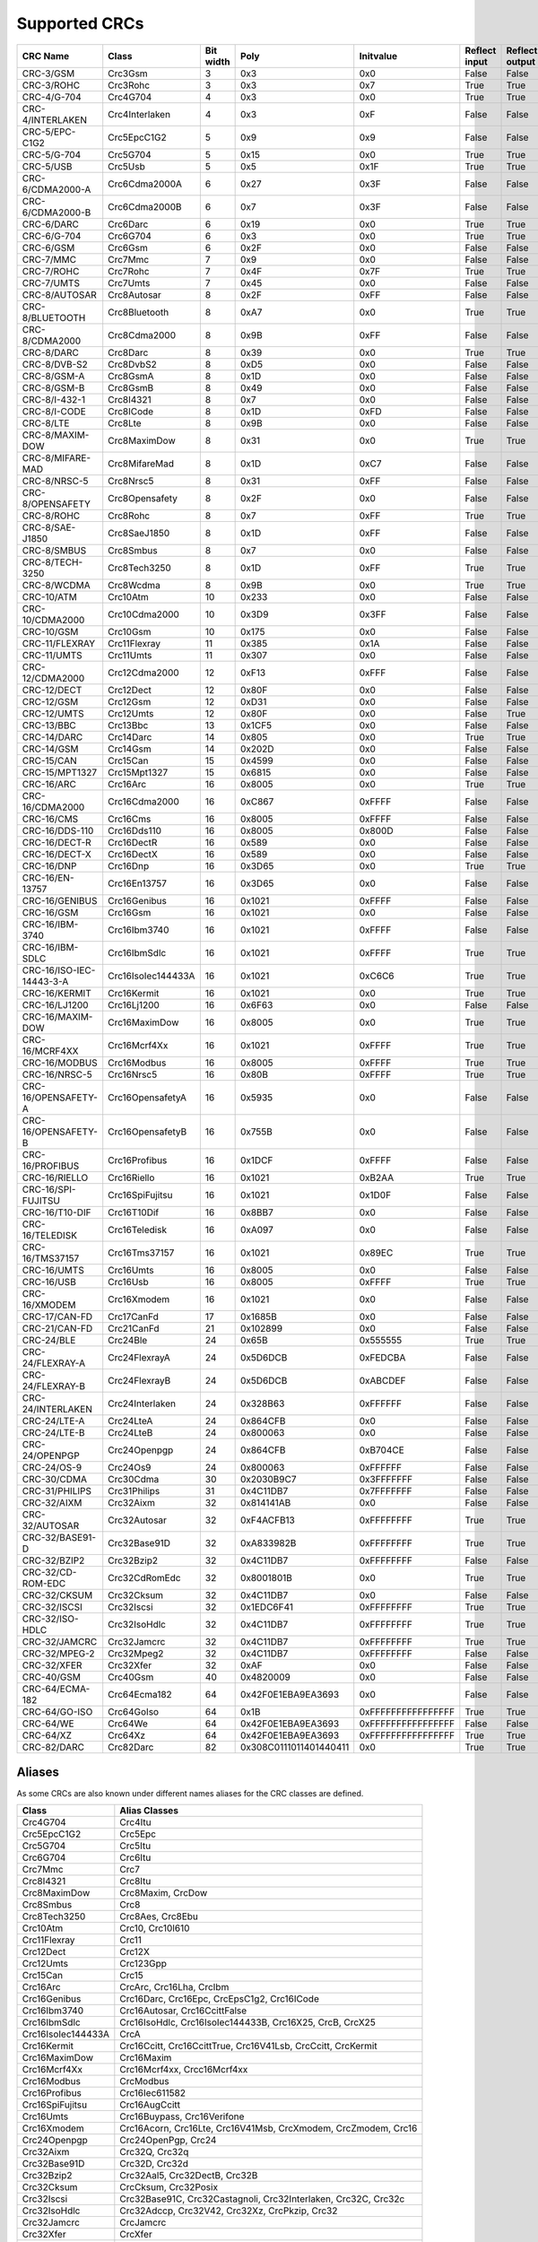 Supported CRCs
==============


+--------------------------+--------------------+-----------+--------------------------+----------------------+---------------+----------------+----------------------+--------------------------+----------------------+
| CRC Name                 | Class              | Bit width | Poly                     | Initvalue            | Reflect input | Reflect output | XOR output           | Check                    | Residue              |
+==========================+====================+===========+==========================+======================+===============+================+======================+==========================+======================+
| CRC-3/GSM                | Crc3Gsm            | 3         | 0x3                      | 0x0                  | False         | False          | 0x7                  | 0x4                      | 0x2                  |
+--------------------------+--------------------+-----------+--------------------------+----------------------+---------------+----------------+----------------------+--------------------------+----------------------+
| CRC-3/ROHC               | Crc3Rohc           | 3         | 0x3                      | 0x7                  | True          | True           | 0x0                  | 0x6                      | 0x0                  |
+--------------------------+--------------------+-----------+--------------------------+----------------------+---------------+----------------+----------------------+--------------------------+----------------------+
| CRC-4/G-704              | Crc4G704           | 4         | 0x3                      | 0x0                  | True          | True           | 0x0                  | 0x7                      | 0x0                  |
+--------------------------+--------------------+-----------+--------------------------+----------------------+---------------+----------------+----------------------+--------------------------+----------------------+
| CRC-4/INTERLAKEN         | Crc4Interlaken     | 4         | 0x3                      | 0xF                  | False         | False          | 0xF                  | 0xB                      | 0x2                  |
+--------------------------+--------------------+-----------+--------------------------+----------------------+---------------+----------------+----------------------+--------------------------+----------------------+
| CRC-5/EPC-C1G2           | Crc5EpcC1G2        | 5         | 0x9                      | 0x9                  | False         | False          | 0x0                  | 0x0                      | 0x0                  |
+--------------------------+--------------------+-----------+--------------------------+----------------------+---------------+----------------+----------------------+--------------------------+----------------------+
| CRC-5/G-704              | Crc5G704           | 5         | 0x15                     | 0x0                  | True          | True           | 0x0                  | 0x7                      | 0x0                  |
+--------------------------+--------------------+-----------+--------------------------+----------------------+---------------+----------------+----------------------+--------------------------+----------------------+
| CRC-5/USB                | Crc5Usb            | 5         | 0x5                      | 0x1F                 | True          | True           | 0x1F                 | 0x19                     | 0x6                  |
+--------------------------+--------------------+-----------+--------------------------+----------------------+---------------+----------------+----------------------+--------------------------+----------------------+
| CRC-6/CDMA2000-A         | Crc6Cdma2000A      | 6         | 0x27                     | 0x3F                 | False         | False          | 0x0                  | 0xD                      | 0x0                  |
+--------------------------+--------------------+-----------+--------------------------+----------------------+---------------+----------------+----------------------+--------------------------+----------------------+
| CRC-6/CDMA2000-B         | Crc6Cdma2000B      | 6         | 0x7                      | 0x3F                 | False         | False          | 0x0                  | 0x3B                     | 0x0                  |
+--------------------------+--------------------+-----------+--------------------------+----------------------+---------------+----------------+----------------------+--------------------------+----------------------+
| CRC-6/DARC               | Crc6Darc           | 6         | 0x19                     | 0x0                  | True          | True           | 0x0                  | 0x26                     | 0x0                  |
+--------------------------+--------------------+-----------+--------------------------+----------------------+---------------+----------------+----------------------+--------------------------+----------------------+
| CRC-6/G-704              | Crc6G704           | 6         | 0x3                      | 0x0                  | True          | True           | 0x0                  | 0x6                      | 0x0                  |
+--------------------------+--------------------+-----------+--------------------------+----------------------+---------------+----------------+----------------------+--------------------------+----------------------+
| CRC-6/GSM                | Crc6Gsm            | 6         | 0x2F                     | 0x0                  | False         | False          | 0x3F                 | 0x13                     | 0x3A                 |
+--------------------------+--------------------+-----------+--------------------------+----------------------+---------------+----------------+----------------------+--------------------------+----------------------+
| CRC-7/MMC                | Crc7Mmc            | 7         | 0x9                      | 0x0                  | False         | False          | 0x0                  | 0x75                     | 0x0                  |
+--------------------------+--------------------+-----------+--------------------------+----------------------+---------------+----------------+----------------------+--------------------------+----------------------+
| CRC-7/ROHC               | Crc7Rohc           | 7         | 0x4F                     | 0x7F                 | True          | True           | 0x0                  | 0x53                     | 0x0                  |
+--------------------------+--------------------+-----------+--------------------------+----------------------+---------------+----------------+----------------------+--------------------------+----------------------+
| CRC-7/UMTS               | Crc7Umts           | 7         | 0x45                     | 0x0                  | False         | False          | 0x0                  | 0x61                     | 0x0                  |
+--------------------------+--------------------+-----------+--------------------------+----------------------+---------------+----------------+----------------------+--------------------------+----------------------+
| CRC-8/AUTOSAR            | Crc8Autosar        | 8         | 0x2F                     | 0xFF                 | False         | False          | 0xFF                 | 0xDF                     | 0x42                 |
+--------------------------+--------------------+-----------+--------------------------+----------------------+---------------+----------------+----------------------+--------------------------+----------------------+
| CRC-8/BLUETOOTH          | Crc8Bluetooth      | 8         | 0xA7                     | 0x0                  | True          | True           | 0x0                  | 0x26                     | 0x0                  |
+--------------------------+--------------------+-----------+--------------------------+----------------------+---------------+----------------+----------------------+--------------------------+----------------------+
| CRC-8/CDMA2000           | Crc8Cdma2000       | 8         | 0x9B                     | 0xFF                 | False         | False          | 0x0                  | 0xDA                     | 0x0                  |
+--------------------------+--------------------+-----------+--------------------------+----------------------+---------------+----------------+----------------------+--------------------------+----------------------+
| CRC-8/DARC               | Crc8Darc           | 8         | 0x39                     | 0x0                  | True          | True           | 0x0                  | 0x15                     | 0x0                  |
+--------------------------+--------------------+-----------+--------------------------+----------------------+---------------+----------------+----------------------+--------------------------+----------------------+
| CRC-8/DVB-S2             | Crc8DvbS2          | 8         | 0xD5                     | 0x0                  | False         | False          | 0x0                  | 0xBC                     | 0x0                  |
+--------------------------+--------------------+-----------+--------------------------+----------------------+---------------+----------------+----------------------+--------------------------+----------------------+
| CRC-8/GSM-A              | Crc8GsmA           | 8         | 0x1D                     | 0x0                  | False         | False          | 0x0                  | 0x37                     | 0x0                  |
+--------------------------+--------------------+-----------+--------------------------+----------------------+---------------+----------------+----------------------+--------------------------+----------------------+
| CRC-8/GSM-B              | Crc8GsmB           | 8         | 0x49                     | 0x0                  | False         | False          | 0xFF                 | 0x94                     | 0x53                 |
+--------------------------+--------------------+-----------+--------------------------+----------------------+---------------+----------------+----------------------+--------------------------+----------------------+
| CRC-8/I-432-1            | Crc8I4321          | 8         | 0x7                      | 0x0                  | False         | False          | 0x55                 | 0xA1                     | 0xAC                 |
+--------------------------+--------------------+-----------+--------------------------+----------------------+---------------+----------------+----------------------+--------------------------+----------------------+
| CRC-8/I-CODE             | Crc8ICode          | 8         | 0x1D                     | 0xFD                 | False         | False          | 0x0                  | 0x7E                     | 0x0                  |
+--------------------------+--------------------+-----------+--------------------------+----------------------+---------------+----------------+----------------------+--------------------------+----------------------+
| CRC-8/LTE                | Crc8Lte            | 8         | 0x9B                     | 0x0                  | False         | False          | 0x0                  | 0xEA                     | 0x0                  |
+--------------------------+--------------------+-----------+--------------------------+----------------------+---------------+----------------+----------------------+--------------------------+----------------------+
| CRC-8/MAXIM-DOW          | Crc8MaximDow       | 8         | 0x31                     | 0x0                  | True          | True           | 0x0                  | 0xA1                     | 0x0                  |
+--------------------------+--------------------+-----------+--------------------------+----------------------+---------------+----------------+----------------------+--------------------------+----------------------+
| CRC-8/MIFARE-MAD         | Crc8MifareMad      | 8         | 0x1D                     | 0xC7                 | False         | False          | 0x0                  | 0x99                     | 0x0                  |
+--------------------------+--------------------+-----------+--------------------------+----------------------+---------------+----------------+----------------------+--------------------------+----------------------+
| CRC-8/NRSC-5             | Crc8Nrsc5          | 8         | 0x31                     | 0xFF                 | False         | False          | 0x0                  | 0xF7                     | 0x0                  |
+--------------------------+--------------------+-----------+--------------------------+----------------------+---------------+----------------+----------------------+--------------------------+----------------------+
| CRC-8/OPENSAFETY         | Crc8Opensafety     | 8         | 0x2F                     | 0x0                  | False         | False          | 0x0                  | 0x3E                     | 0x0                  |
+--------------------------+--------------------+-----------+--------------------------+----------------------+---------------+----------------+----------------------+--------------------------+----------------------+
| CRC-8/ROHC               | Crc8Rohc           | 8         | 0x7                      | 0xFF                 | True          | True           | 0x0                  | 0xD0                     | 0x0                  |
+--------------------------+--------------------+-----------+--------------------------+----------------------+---------------+----------------+----------------------+--------------------------+----------------------+
| CRC-8/SAE-J1850          | Crc8SaeJ1850       | 8         | 0x1D                     | 0xFF                 | False         | False          | 0xFF                 | 0x4B                     | 0xC4                 |
+--------------------------+--------------------+-----------+--------------------------+----------------------+---------------+----------------+----------------------+--------------------------+----------------------+
| CRC-8/SMBUS              | Crc8Smbus          | 8         | 0x7                      | 0x0                  | False         | False          | 0x0                  | 0xF4                     | 0x0                  |
+--------------------------+--------------------+-----------+--------------------------+----------------------+---------------+----------------+----------------------+--------------------------+----------------------+
| CRC-8/TECH-3250          | Crc8Tech3250       | 8         | 0x1D                     | 0xFF                 | True          | True           | 0x0                  | 0x97                     | 0x0                  |
+--------------------------+--------------------+-----------+--------------------------+----------------------+---------------+----------------+----------------------+--------------------------+----------------------+
| CRC-8/WCDMA              | Crc8Wcdma          | 8         | 0x9B                     | 0x0                  | True          | True           | 0x0                  | 0x25                     | 0x0                  |
+--------------------------+--------------------+-----------+--------------------------+----------------------+---------------+----------------+----------------------+--------------------------+----------------------+
| CRC-10/ATM               | Crc10Atm           | 10        | 0x233                    | 0x0                  | False         | False          | 0x0                  | 0x199                    | 0x0                  |
+--------------------------+--------------------+-----------+--------------------------+----------------------+---------------+----------------+----------------------+--------------------------+----------------------+
| CRC-10/CDMA2000          | Crc10Cdma2000      | 10        | 0x3D9                    | 0x3FF                | False         | False          | 0x0                  | 0x233                    | 0x0                  |
+--------------------------+--------------------+-----------+--------------------------+----------------------+---------------+----------------+----------------------+--------------------------+----------------------+
| CRC-10/GSM               | Crc10Gsm           | 10        | 0x175                    | 0x0                  | False         | False          | 0x3FF                | 0x12A                    | 0xC6                 |
+--------------------------+--------------------+-----------+--------------------------+----------------------+---------------+----------------+----------------------+--------------------------+----------------------+
| CRC-11/FLEXRAY           | Crc11Flexray       | 11        | 0x385                    | 0x1A                 | False         | False          | 0x0                  | 0x5A3                    | 0x0                  |
+--------------------------+--------------------+-----------+--------------------------+----------------------+---------------+----------------+----------------------+--------------------------+----------------------+
| CRC-11/UMTS              | Crc11Umts          | 11        | 0x307                    | 0x0                  | False         | False          | 0x0                  | 0x61                     | 0x0                  |
+--------------------------+--------------------+-----------+--------------------------+----------------------+---------------+----------------+----------------------+--------------------------+----------------------+
| CRC-12/CDMA2000          | Crc12Cdma2000      | 12        | 0xF13                    | 0xFFF                | False         | False          | 0x0                  | 0xD4D                    | 0x0                  |
+--------------------------+--------------------+-----------+--------------------------+----------------------+---------------+----------------+----------------------+--------------------------+----------------------+
| CRC-12/DECT              | Crc12Dect          | 12        | 0x80F                    | 0x0                  | False         | False          | 0x0                  | 0xF5B                    | 0x0                  |
+--------------------------+--------------------+-----------+--------------------------+----------------------+---------------+----------------+----------------------+--------------------------+----------------------+
| CRC-12/GSM               | Crc12Gsm           | 12        | 0xD31                    | 0x0                  | False         | False          | 0xFFF                | 0xB34                    | 0x178                |
+--------------------------+--------------------+-----------+--------------------------+----------------------+---------------+----------------+----------------------+--------------------------+----------------------+
| CRC-12/UMTS              | Crc12Umts          | 12        | 0x80F                    | 0x0                  | False         | True           | 0x0                  | 0xDAF                    | 0x0                  |
+--------------------------+--------------------+-----------+--------------------------+----------------------+---------------+----------------+----------------------+--------------------------+----------------------+
| CRC-13/BBC               | Crc13Bbc           | 13        | 0x1CF5                   | 0x0                  | False         | False          | 0x0                  | 0x4FA                    | 0x0                  |
+--------------------------+--------------------+-----------+--------------------------+----------------------+---------------+----------------+----------------------+--------------------------+----------------------+
| CRC-14/DARC              | Crc14Darc          | 14        | 0x805                    | 0x0                  | True          | True           | 0x0                  | 0x82D                    | 0x0                  |
+--------------------------+--------------------+-----------+--------------------------+----------------------+---------------+----------------+----------------------+--------------------------+----------------------+
| CRC-14/GSM               | Crc14Gsm           | 14        | 0x202D                   | 0x0                  | False         | False          | 0x3FFF               | 0x30AE                   | 0x31E                |
+--------------------------+--------------------+-----------+--------------------------+----------------------+---------------+----------------+----------------------+--------------------------+----------------------+
| CRC-15/CAN               | Crc15Can           | 15        | 0x4599                   | 0x0                  | False         | False          | 0x0                  | 0x59E                    | 0x0                  |
+--------------------------+--------------------+-----------+--------------------------+----------------------+---------------+----------------+----------------------+--------------------------+----------------------+
| CRC-15/MPT1327           | Crc15Mpt1327       | 15        | 0x6815                   | 0x0                  | False         | False          | 0x1                  | 0x2566                   | 0x6815               |
+--------------------------+--------------------+-----------+--------------------------+----------------------+---------------+----------------+----------------------+--------------------------+----------------------+
| CRC-16/ARC               | Crc16Arc           | 16        | 0x8005                   | 0x0                  | True          | True           | 0x0                  | 0xBB3D                   | 0x0                  |
+--------------------------+--------------------+-----------+--------------------------+----------------------+---------------+----------------+----------------------+--------------------------+----------------------+
| CRC-16/CDMA2000          | Crc16Cdma2000      | 16        | 0xC867                   | 0xFFFF               | False         | False          | 0x0                  | 0x4C06                   | 0x0                  |
+--------------------------+--------------------+-----------+--------------------------+----------------------+---------------+----------------+----------------------+--------------------------+----------------------+
| CRC-16/CMS               | Crc16Cms           | 16        | 0x8005                   | 0xFFFF               | False         | False          | 0x0                  | 0xAEE7                   | 0x0                  |
+--------------------------+--------------------+-----------+--------------------------+----------------------+---------------+----------------+----------------------+--------------------------+----------------------+
| CRC-16/DDS-110           | Crc16Dds110        | 16        | 0x8005                   | 0x800D               | False         | False          | 0x0                  | 0x9ECF                   | 0x0                  |
+--------------------------+--------------------+-----------+--------------------------+----------------------+---------------+----------------+----------------------+--------------------------+----------------------+
| CRC-16/DECT-R            | Crc16DectR         | 16        | 0x589                    | 0x0                  | False         | False          | 0x1                  | 0x7E                     | 0x589                |
+--------------------------+--------------------+-----------+--------------------------+----------------------+---------------+----------------+----------------------+--------------------------+----------------------+
| CRC-16/DECT-X            | Crc16DectX         | 16        | 0x589                    | 0x0                  | False         | False          | 0x0                  | 0x7F                     | 0x0                  |
+--------------------------+--------------------+-----------+--------------------------+----------------------+---------------+----------------+----------------------+--------------------------+----------------------+
| CRC-16/DNP               | Crc16Dnp           | 16        | 0x3D65                   | 0x0                  | True          | True           | 0xFFFF               | 0xEA82                   | 0x66C5               |
+--------------------------+--------------------+-----------+--------------------------+----------------------+---------------+----------------+----------------------+--------------------------+----------------------+
| CRC-16/EN-13757          | Crc16En13757       | 16        | 0x3D65                   | 0x0                  | False         | False          | 0xFFFF               | 0xC2B7                   | 0xA366               |
+--------------------------+--------------------+-----------+--------------------------+----------------------+---------------+----------------+----------------------+--------------------------+----------------------+
| CRC-16/GENIBUS           | Crc16Genibus       | 16        | 0x1021                   | 0xFFFF               | False         | False          | 0xFFFF               | 0xD64E                   | 0x1D0F               |
+--------------------------+--------------------+-----------+--------------------------+----------------------+---------------+----------------+----------------------+--------------------------+----------------------+
| CRC-16/GSM               | Crc16Gsm           | 16        | 0x1021                   | 0x0                  | False         | False          | 0xFFFF               | 0xCE3C                   | 0x1D0F               |
+--------------------------+--------------------+-----------+--------------------------+----------------------+---------------+----------------+----------------------+--------------------------+----------------------+
| CRC-16/IBM-3740          | Crc16Ibm3740       | 16        | 0x1021                   | 0xFFFF               | False         | False          | 0x0                  | 0x29B1                   | 0x0                  |
+--------------------------+--------------------+-----------+--------------------------+----------------------+---------------+----------------+----------------------+--------------------------+----------------------+
| CRC-16/IBM-SDLC          | Crc16IbmSdlc       | 16        | 0x1021                   | 0xFFFF               | True          | True           | 0xFFFF               | 0x906E                   | 0xF0B8               |
+--------------------------+--------------------+-----------+--------------------------+----------------------+---------------+----------------+----------------------+--------------------------+----------------------+
| CRC-16/ISO-IEC-14443-3-A | Crc16IsoIec144433A | 16        | 0x1021                   | 0xC6C6               | True          | True           | 0x0                  | 0xBF05                   | 0x0                  |
+--------------------------+--------------------+-----------+--------------------------+----------------------+---------------+----------------+----------------------+--------------------------+----------------------+
| CRC-16/KERMIT            | Crc16Kermit        | 16        | 0x1021                   | 0x0                  | True          | True           | 0x0                  | 0x2189                   | 0x0                  |
+--------------------------+--------------------+-----------+--------------------------+----------------------+---------------+----------------+----------------------+--------------------------+----------------------+
| CRC-16/LJ1200            | Crc16Lj1200        | 16        | 0x6F63                   | 0x0                  | False         | False          | 0x0                  | 0xBDF4                   | 0x0                  |
+--------------------------+--------------------+-----------+--------------------------+----------------------+---------------+----------------+----------------------+--------------------------+----------------------+
| CRC-16/MAXIM-DOW         | Crc16MaximDow      | 16        | 0x8005                   | 0x0                  | True          | True           | 0xFFFF               | 0x44C2                   | 0xB001               |
+--------------------------+--------------------+-----------+--------------------------+----------------------+---------------+----------------+----------------------+--------------------------+----------------------+
| CRC-16/MCRF4XX           | Crc16Mcrf4Xx       | 16        | 0x1021                   | 0xFFFF               | True          | True           | 0x0                  | 0x6F91                   | 0x0                  |
+--------------------------+--------------------+-----------+--------------------------+----------------------+---------------+----------------+----------------------+--------------------------+----------------------+
| CRC-16/MODBUS            | Crc16Modbus        | 16        | 0x8005                   | 0xFFFF               | True          | True           | 0x0                  | 0x4B37                   | 0x0                  |
+--------------------------+--------------------+-----------+--------------------------+----------------------+---------------+----------------+----------------------+--------------------------+----------------------+
| CRC-16/NRSC-5            | Crc16Nrsc5         | 16        | 0x80B                    | 0xFFFF               | True          | True           | 0x0                  | 0xA066                   | 0x0                  |
+--------------------------+--------------------+-----------+--------------------------+----------------------+---------------+----------------+----------------------+--------------------------+----------------------+
| CRC-16/OPENSAFETY-A      | Crc16OpensafetyA   | 16        | 0x5935                   | 0x0                  | False         | False          | 0x0                  | 0x5D38                   | 0x0                  |
+--------------------------+--------------------+-----------+--------------------------+----------------------+---------------+----------------+----------------------+--------------------------+----------------------+
| CRC-16/OPENSAFETY-B      | Crc16OpensafetyB   | 16        | 0x755B                   | 0x0                  | False         | False          | 0x0                  | 0x20FE                   | 0x0                  |
+--------------------------+--------------------+-----------+--------------------------+----------------------+---------------+----------------+----------------------+--------------------------+----------------------+
| CRC-16/PROFIBUS          | Crc16Profibus      | 16        | 0x1DCF                   | 0xFFFF               | False         | False          | 0xFFFF               | 0xA819                   | 0xE394               |
+--------------------------+--------------------+-----------+--------------------------+----------------------+---------------+----------------+----------------------+--------------------------+----------------------+
| CRC-16/RIELLO            | Crc16Riello        | 16        | 0x1021                   | 0xB2AA               | True          | True           | 0x0                  | 0x63D0                   | 0x0                  |
+--------------------------+--------------------+-----------+--------------------------+----------------------+---------------+----------------+----------------------+--------------------------+----------------------+
| CRC-16/SPI-FUJITSU       | Crc16SpiFujitsu    | 16        | 0x1021                   | 0x1D0F               | False         | False          | 0x0                  | 0xE5CC                   | 0x0                  |
+--------------------------+--------------------+-----------+--------------------------+----------------------+---------------+----------------+----------------------+--------------------------+----------------------+
| CRC-16/T10-DIF           | Crc16T10Dif        | 16        | 0x8BB7                   | 0x0                  | False         | False          | 0x0                  | 0xD0DB                   | 0x0                  |
+--------------------------+--------------------+-----------+--------------------------+----------------------+---------------+----------------+----------------------+--------------------------+----------------------+
| CRC-16/TELEDISK          | Crc16Teledisk      | 16        | 0xA097                   | 0x0                  | False         | False          | 0x0                  | 0xFB3                    | 0x0                  |
+--------------------------+--------------------+-----------+--------------------------+----------------------+---------------+----------------+----------------------+--------------------------+----------------------+
| CRC-16/TMS37157          | Crc16Tms37157      | 16        | 0x1021                   | 0x89EC               | True          | True           | 0x0                  | 0x26B1                   | 0x0                  |
+--------------------------+--------------------+-----------+--------------------------+----------------------+---------------+----------------+----------------------+--------------------------+----------------------+
| CRC-16/UMTS              | Crc16Umts          | 16        | 0x8005                   | 0x0                  | False         | False          | 0x0                  | 0xFEE8                   | 0x0                  |
+--------------------------+--------------------+-----------+--------------------------+----------------------+---------------+----------------+----------------------+--------------------------+----------------------+
| CRC-16/USB               | Crc16Usb           | 16        | 0x8005                   | 0xFFFF               | True          | True           | 0xFFFF               | 0xB4C8                   | 0xB001               |
+--------------------------+--------------------+-----------+--------------------------+----------------------+---------------+----------------+----------------------+--------------------------+----------------------+
| CRC-16/XMODEM            | Crc16Xmodem        | 16        | 0x1021                   | 0x0                  | False         | False          | 0x0                  | 0x31C3                   | 0x0                  |
+--------------------------+--------------------+-----------+--------------------------+----------------------+---------------+----------------+----------------------+--------------------------+----------------------+
| CRC-17/CAN-FD            | Crc17CanFd         | 17        | 0x1685B                  | 0x0                  | False         | False          | 0x0                  | 0x4F03                   | 0x0                  |
+--------------------------+--------------------+-----------+--------------------------+----------------------+---------------+----------------+----------------------+--------------------------+----------------------+
| CRC-21/CAN-FD            | Crc21CanFd         | 21        | 0x102899                 | 0x0                  | False         | False          | 0x0                  | 0xED841                  | 0x0                  |
+--------------------------+--------------------+-----------+--------------------------+----------------------+---------------+----------------+----------------------+--------------------------+----------------------+
| CRC-24/BLE               | Crc24Ble           | 24        | 0x65B                    | 0x555555             | True          | True           | 0x0                  | 0xC25A56                 | 0x0                  |
+--------------------------+--------------------+-----------+--------------------------+----------------------+---------------+----------------+----------------------+--------------------------+----------------------+
| CRC-24/FLEXRAY-A         | Crc24FlexrayA      | 24        | 0x5D6DCB                 | 0xFEDCBA             | False         | False          | 0x0                  | 0x7979BD                 | 0x0                  |
+--------------------------+--------------------+-----------+--------------------------+----------------------+---------------+----------------+----------------------+--------------------------+----------------------+
| CRC-24/FLEXRAY-B         | Crc24FlexrayB      | 24        | 0x5D6DCB                 | 0xABCDEF             | False         | False          | 0x0                  | 0x1F23B8                 | 0x0                  |
+--------------------------+--------------------+-----------+--------------------------+----------------------+---------------+----------------+----------------------+--------------------------+----------------------+
| CRC-24/INTERLAKEN        | Crc24Interlaken    | 24        | 0x328B63                 | 0xFFFFFF             | False         | False          | 0xFFFFFF             | 0xB4F3E6                 | 0x144E63             |
+--------------------------+--------------------+-----------+--------------------------+----------------------+---------------+----------------+----------------------+--------------------------+----------------------+
| CRC-24/LTE-A             | Crc24LteA          | 24        | 0x864CFB                 | 0x0                  | False         | False          | 0x0                  | 0xCDE703                 | 0x0                  |
+--------------------------+--------------------+-----------+--------------------------+----------------------+---------------+----------------+----------------------+--------------------------+----------------------+
| CRC-24/LTE-B             | Crc24LteB          | 24        | 0x800063                 | 0x0                  | False         | False          | 0x0                  | 0x23EF52                 | 0x0                  |
+--------------------------+--------------------+-----------+--------------------------+----------------------+---------------+----------------+----------------------+--------------------------+----------------------+
| CRC-24/OPENPGP           | Crc24Openpgp       | 24        | 0x864CFB                 | 0xB704CE             | False         | False          | 0x0                  | 0x21CF02                 | 0x0                  |
+--------------------------+--------------------+-----------+--------------------------+----------------------+---------------+----------------+----------------------+--------------------------+----------------------+
| CRC-24/OS-9              | Crc24Os9           | 24        | 0x800063                 | 0xFFFFFF             | False         | False          | 0xFFFFFF             | 0x200FA5                 | 0x800FE3             |
+--------------------------+--------------------+-----------+--------------------------+----------------------+---------------+----------------+----------------------+--------------------------+----------------------+
| CRC-30/CDMA              | Crc30Cdma          | 30        | 0x2030B9C7               | 0x3FFFFFFF           | False         | False          | 0x3FFFFFFF           | 0x4C34ABF                | 0x34EFA55A           |
+--------------------------+--------------------+-----------+--------------------------+----------------------+---------------+----------------+----------------------+--------------------------+----------------------+
| CRC-31/PHILIPS           | Crc31Philips       | 31        | 0x4C11DB7                | 0x7FFFFFFF           | False         | False          | 0x7FFFFFFF           | 0xCE9E46C                | 0x4EAF26F1           |
+--------------------------+--------------------+-----------+--------------------------+----------------------+---------------+----------------+----------------------+--------------------------+----------------------+
| CRC-32/AIXM              | Crc32Aixm          | 32        | 0x814141AB               | 0x0                  | False         | False          | 0x0                  | 0x3010BF7F               | 0x0                  |
+--------------------------+--------------------+-----------+--------------------------+----------------------+---------------+----------------+----------------------+--------------------------+----------------------+
| CRC-32/AUTOSAR           | Crc32Autosar       | 32        | 0xF4ACFB13               | 0xFFFFFFFF           | True          | True           | 0xFFFFFFFF           | 0x1697D06A               | 0x904CDDBF           |
+--------------------------+--------------------+-----------+--------------------------+----------------------+---------------+----------------+----------------------+--------------------------+----------------------+
| CRC-32/BASE91-D          | Crc32Base91D       | 32        | 0xA833982B               | 0xFFFFFFFF           | True          | True           | 0xFFFFFFFF           | 0x87315576               | 0x45270551           |
+--------------------------+--------------------+-----------+--------------------------+----------------------+---------------+----------------+----------------------+--------------------------+----------------------+
| CRC-32/BZIP2             | Crc32Bzip2         | 32        | 0x4C11DB7                | 0xFFFFFFFF           | False         | False          | 0xFFFFFFFF           | 0xFC891918               | 0xC704DD7B           |
+--------------------------+--------------------+-----------+--------------------------+----------------------+---------------+----------------+----------------------+--------------------------+----------------------+
| CRC-32/CD-ROM-EDC        | Crc32CdRomEdc      | 32        | 0x8001801B               | 0x0                  | True          | True           | 0x0                  | 0x6EC2EDC4               | 0x0                  |
+--------------------------+--------------------+-----------+--------------------------+----------------------+---------------+----------------+----------------------+--------------------------+----------------------+
| CRC-32/CKSUM             | Crc32Cksum         | 32        | 0x4C11DB7                | 0x0                  | False         | False          | 0xFFFFFFFF           | 0x765E7680               | 0xC704DD7B           |
+--------------------------+--------------------+-----------+--------------------------+----------------------+---------------+----------------+----------------------+--------------------------+----------------------+
| CRC-32/ISCSI             | Crc32Iscsi         | 32        | 0x1EDC6F41               | 0xFFFFFFFF           | True          | True           | 0xFFFFFFFF           | 0xE3069283               | 0xB798B438           |
+--------------------------+--------------------+-----------+--------------------------+----------------------+---------------+----------------+----------------------+--------------------------+----------------------+
| CRC-32/ISO-HDLC          | Crc32IsoHdlc       | 32        | 0x4C11DB7                | 0xFFFFFFFF           | True          | True           | 0xFFFFFFFF           | 0xCBF43926               | 0xDEBB20E3           |
+--------------------------+--------------------+-----------+--------------------------+----------------------+---------------+----------------+----------------------+--------------------------+----------------------+
| CRC-32/JAMCRC            | Crc32Jamcrc        | 32        | 0x4C11DB7                | 0xFFFFFFFF           | True          | True           | 0x0                  | 0x340BC6D9               | 0x0                  |
+--------------------------+--------------------+-----------+--------------------------+----------------------+---------------+----------------+----------------------+--------------------------+----------------------+
| CRC-32/MPEG-2            | Crc32Mpeg2         | 32        | 0x4C11DB7                | 0xFFFFFFFF           | False         | False          | 0x0                  | 0x376E6E7                | 0x0                  |
+--------------------------+--------------------+-----------+--------------------------+----------------------+---------------+----------------+----------------------+--------------------------+----------------------+
| CRC-32/XFER              | Crc32Xfer          | 32        | 0xAF                     | 0x0                  | False         | False          | 0x0                  | 0xBD0BE338               | 0x0                  |
+--------------------------+--------------------+-----------+--------------------------+----------------------+---------------+----------------+----------------------+--------------------------+----------------------+
| CRC-40/GSM               | Crc40Gsm           | 40        | 0x4820009                | 0x0                  | False         | False          | 0xFFFFFFFFFF         | 0xD4164FC646             | 0xC4FF8071FF         |
+--------------------------+--------------------+-----------+--------------------------+----------------------+---------------+----------------+----------------------+--------------------------+----------------------+
| CRC-64/ECMA-182          | Crc64Ecma182       | 64        | 0x42F0E1EBA9EA3693       | 0x0                  | False         | False          | 0x0                  | 0x6C40DF5F0B497347       | 0x0                  |
+--------------------------+--------------------+-----------+--------------------------+----------------------+---------------+----------------+----------------------+--------------------------+----------------------+
| CRC-64/GO-ISO            | Crc64GoIso         | 64        | 0x1B                     | 0xFFFFFFFFFFFFFFFF   | True          | True           | 0xFFFFFFFFFFFFFFFF   | 0xB90956C775A41001       | 0x5300000000000000   |
+--------------------------+--------------------+-----------+--------------------------+----------------------+---------------+----------------+----------------------+--------------------------+----------------------+
| CRC-64/WE                | Crc64We            | 64        | 0x42F0E1EBA9EA3693       | 0xFFFFFFFFFFFFFFFF   | False         | False          | 0xFFFFFFFFFFFFFFFF   | 0x62EC59E3F1A4F00A       | 0xFCACBEBD5931A992   |
+--------------------------+--------------------+-----------+--------------------------+----------------------+---------------+----------------+----------------------+--------------------------+----------------------+
| CRC-64/XZ                | Crc64Xz            | 64        | 0x42F0E1EBA9EA3693       | 0xFFFFFFFFFFFFFFFF   | True          | True           | 0xFFFFFFFFFFFFFFFF   | 0x995DC9BBDF1939FA       | 0x49958C9ABD7D353F   |
+--------------------------+--------------------+-----------+--------------------------+----------------------+---------------+----------------+----------------------+--------------------------+----------------------+
| CRC-82/DARC              | Crc82Darc          | 82        | 0x308C0111011401440411   | 0x0                  | True          | True           | 0x0                  | 0x9EA83F625023801FD612   | 0x0                  |
+--------------------------+--------------------+-----------+--------------------------+----------------------+---------------+----------------+----------------------+--------------------------+----------------------+


Aliases
-------

As some CRCs are also known under different names aliases for the CRC classes are defined.


+--------------------+----------------------------------------------------------------+
| Class              | Alias Classes                                                  |
+====================+================================================================+
| Crc4G704           | Crc4Itu                                                        |
+--------------------+----------------------------------------------------------------+
| Crc5EpcC1G2        | Crc5Epc                                                        |
+--------------------+----------------------------------------------------------------+
| Crc5G704           | Crc5Itu                                                        |
+--------------------+----------------------------------------------------------------+
| Crc6G704           | Crc6Itu                                                        |
+--------------------+----------------------------------------------------------------+
| Crc7Mmc            | Crc7                                                           |
+--------------------+----------------------------------------------------------------+
| Crc8I4321          | Crc8Itu                                                        |
+--------------------+----------------------------------------------------------------+
| Crc8MaximDow       | Crc8Maxim, CrcDow                                              |
+--------------------+----------------------------------------------------------------+
| Crc8Smbus          | Crc8                                                           |
+--------------------+----------------------------------------------------------------+
| Crc8Tech3250       | Crc8Aes, Crc8Ebu                                               |
+--------------------+----------------------------------------------------------------+
| Crc10Atm           | Crc10, Crc10I610                                               |
+--------------------+----------------------------------------------------------------+
| Crc11Flexray       | Crc11                                                          |
+--------------------+----------------------------------------------------------------+
| Crc12Dect          | Crc12X                                                         |
+--------------------+----------------------------------------------------------------+
| Crc12Umts          | Crc123Gpp                                                      |
+--------------------+----------------------------------------------------------------+
| Crc15Can           | Crc15                                                          |
+--------------------+----------------------------------------------------------------+
| Crc16Arc           | CrcArc, Crc16Lha, CrcIbm                                       |
+--------------------+----------------------------------------------------------------+
| Crc16Genibus       | Crc16Darc, Crc16Epc, CrcEpsC1g2, Crc16ICode                    |
+--------------------+----------------------------------------------------------------+
| Crc16Ibm3740       | Crc16Autosar, Crc16CcittFalse                                  |
+--------------------+----------------------------------------------------------------+
| Crc16IbmSdlc       | Crc16IsoHdlc, Crc16IsoIec144433B, Crc16X25, CrcB, CrcX25       |
+--------------------+----------------------------------------------------------------+
| Crc16IsoIec144433A | CrcA                                                           |
+--------------------+----------------------------------------------------------------+
| Crc16Kermit        | Crc16Ccitt, Crc16CcittTrue, Crc16V41Lsb, CrcCcitt, CrcKermit   |
+--------------------+----------------------------------------------------------------+
| Crc16MaximDow      | Crc16Maxim                                                     |
+--------------------+----------------------------------------------------------------+
| Crc16Mcrf4Xx       | Crc16Mcrf4xx, Crcc16Mcrf4xx                                    |
+--------------------+----------------------------------------------------------------+
| Crc16Modbus        | CrcModbus                                                      |
+--------------------+----------------------------------------------------------------+
| Crc16Profibus      | Crc16Iec611582                                                 |
+--------------------+----------------------------------------------------------------+
| Crc16SpiFujitsu    | Crc16AugCcitt                                                  |
+--------------------+----------------------------------------------------------------+
| Crc16Umts          | Crc16Buypass, Crc16Verifone                                    |
+--------------------+----------------------------------------------------------------+
| Crc16Xmodem        | Crc16Acorn, Crc16Lte, Crc16V41Msb, CrcXmodem, CrcZmodem, Crc16 |
+--------------------+----------------------------------------------------------------+
| Crc24Openpgp       | Crc24OpenPgp, Crc24                                            |
+--------------------+----------------------------------------------------------------+
| Crc32Aixm          | Crc32Q, Crc32q                                                 |
+--------------------+----------------------------------------------------------------+
| Crc32Base91D       | Crc32D, Crc32d                                                 |
+--------------------+----------------------------------------------------------------+
| Crc32Bzip2         | Crc32Aal5, Crc32DectB, Crc32B                                  |
+--------------------+----------------------------------------------------------------+
| Crc32Cksum         | CrcCksum, Crc32Posix                                           |
+--------------------+----------------------------------------------------------------+
| Crc32Iscsi         | Crc32Base91C, Crc32Castagnoli, Crc32Interlaken, Crc32C, Crc32c |
+--------------------+----------------------------------------------------------------+
| Crc32IsoHdlc       | Crc32Adccp, Crc32V42, Crc32Xz, CrcPkzip, Crc32                 |
+--------------------+----------------------------------------------------------------+
| Crc32Jamcrc        | CrcJamcrc                                                      |
+--------------------+----------------------------------------------------------------+
| Crc32Xfer          | CrcXfer                                                        |
+--------------------+----------------------------------------------------------------+
| Crc64Ecma182       | Crc64                                                          |
+--------------------+----------------------------------------------------------------+
| Crc64Xz            | CrcGoEcma                                                      |
+--------------------+----------------------------------------------------------------+
